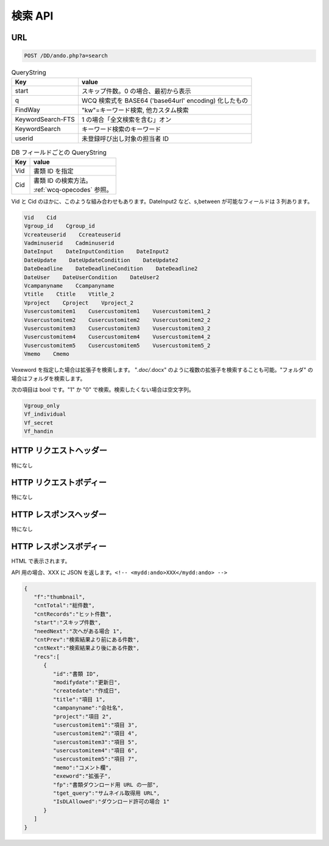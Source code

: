 検索 API
===========

URL
---

.. code-block::

   POST /DD/ando.php?a=search


.. list-table:: QueryString
   :widths: auto
   :header-rows: 1

   * - Key
     - value
   * - start
     - スキップ件数。0 の場合、最初から表示
   * - q
     - WCQ 検索式を BASE64 ('base64url' encoding) 化したもの
   * - FindWay
     - "kw"=キーワード検索, 他カスタム検索
   * - KeywordSearch-FTS
     - 1 の場合「全文検索を含む」オン
   * - KeywordSearch
     - キーワード検索のキーワード
   * - userid
     - 未登録呼び出し対象の担当者 ID


.. list-table:: DB フィールドごとの QueryString
   :widths: auto
   :header-rows: 1

   * - Key
     - value
   * - Vid
     - 書類 ID を指定
   * - Cid
     - | 書類 ID の検索方法。
       | :ref:`wcq-opecodes` 参照。


Vid と Cid のほかに、このような組み合わせもあります。DateInput2 など、s,between が可能なフィールドは 3 列あります。

.. code-block::

   Vid    Cid
   Vgroup_id    Cgroup_id
   Vcreateuserid    Ccreateuserid
   Vadminuserid    Cadminuserid
   DateInput    DateInputCondition    DateInput2
   DateUpdate    DateUpdateCondition    DateUpdate2
   DateDeadline    DateDeadlineCondition    DateDeadline2
   DateUser    DateUserCondition    DateUser2
   Vcampanyname    Ccampanyname
   Vtitle    Ctitle    Vtitle_2
   Vproject    Cproject    Vproject_2
   Vusercustomitem1    Cusercustomitem1    Vusercustomitem1_2
   Vusercustomitem2    Cusercustomitem2    Vusercustomitem2_2
   Vusercustomitem3    Cusercustomitem3    Vusercustomitem3_2
   Vusercustomitem4    Cusercustomitem4    Vusercustomitem4_2
   Vusercustomitem5    Cusercustomitem5    Vusercustomitem5_2
   Vmemo    Cmemo

Vexeword を指定した場合は拡張子を検索します。
"*.doc/*.docx" のように複数の拡張子を検索することも可能。"フォルダ" の場合はフォルダを検索します。


次の項目は bool です。"1" か "0" で検索。検索したくない場合は空文字列。

.. code-block::

   Vgroup_only
   Vf_individual
   Vf_secret
   Vf_handin

HTTP リクエストヘッダー
---------------------------

特になし

HTTP リクエストボディー
---------------------------

特になし

HTTP レスポンスヘッダー
---------------------------

特になし

HTTP レスポンスボディー
---------------------------

HTML で表示されます。

API 用の場合、XXX に JSON を返します。``<!-- <mydd:ando>XXX</mydd:ando> -->``

.. code-block:: JSON

   {
      "f":"thumbnail",
      "cntTotal":"総件数",
      "cntRecords":"ヒット件数",
      "start":"スキップ件数",
      "needNext":"次へがある場合 1",
      "cntPrev":"検索結果より前にある件数",
      "cntNext":"検索結果より後にある件数",
      "recs":[
         {
            "id":"書類 ID",
            "modifydate":"更新日",
            "createdate":"作成日",
            "title":"項目 1",
            "campanyname":"会社名",
            "project":"項目 2",
            "usercustomitem1":"項目 3",
            "usercustomitem2":"項目 4",
            "usercustomitem3":"項目 5",
            "usercustomitem4":"項目 6",
            "usercustomitem5":"項目 7",
            "memo":"コメント欄",
            "exeword":"拡張子",
            "fp":"書類ダウンロード用 URL の一部",
            "tget_query":"サムネイル取得用 URL",
            "IsDLAllowed":"ダウンロード許可の場合 1"
         }
      ]
   }
